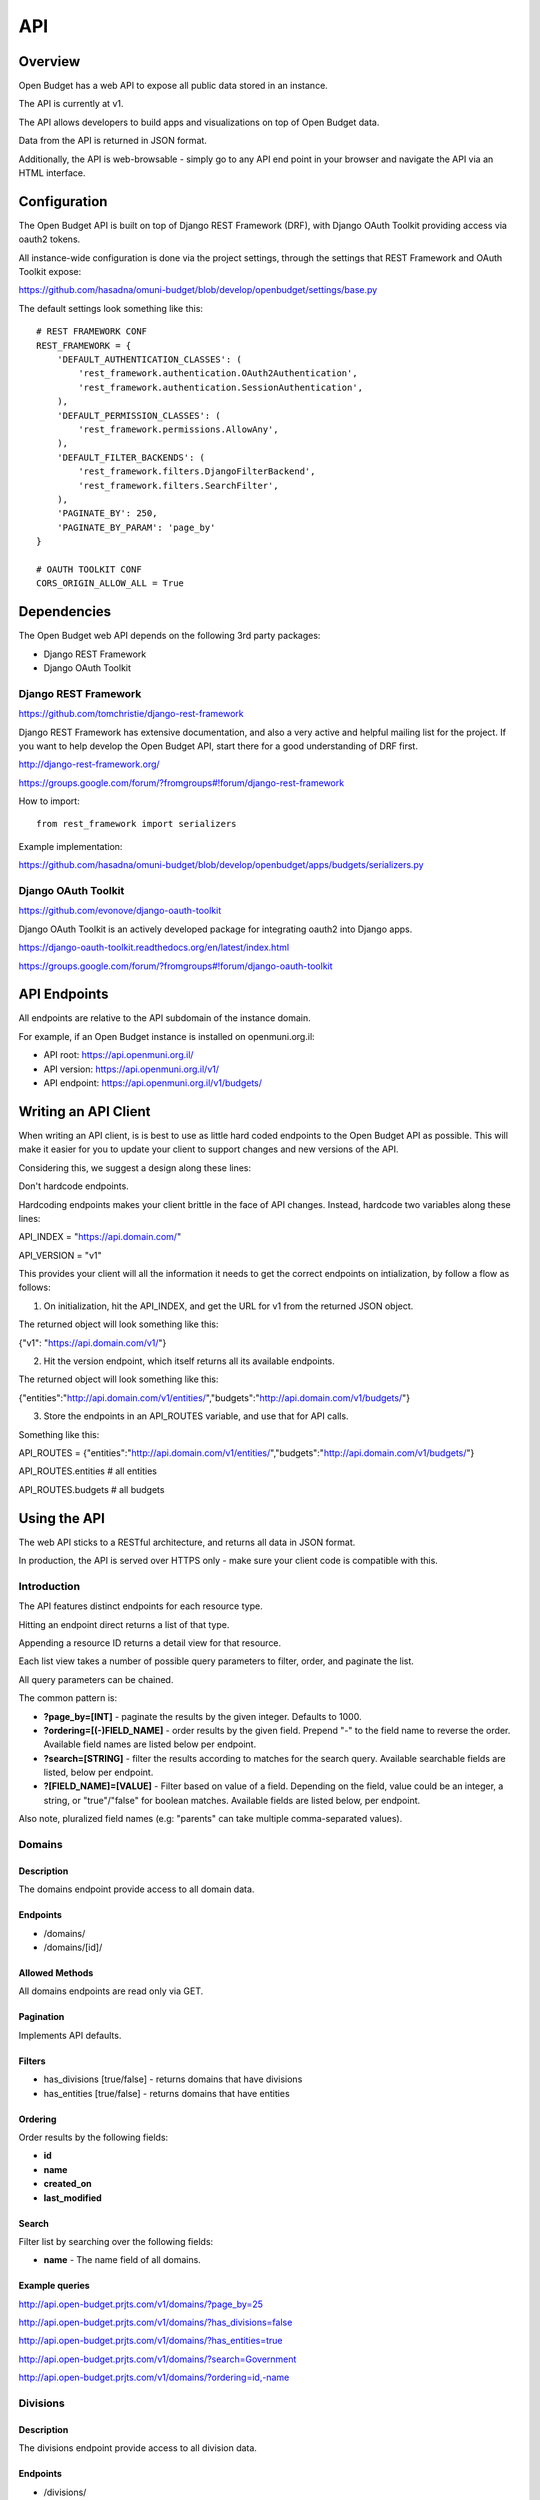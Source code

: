 API
===

Overview
--------

Open Budget has a web API to expose all public data stored in an instance.

The API is currently at v1.

The API allows developers to build apps and visualizations on top of Open Budget data.

Data from the API is returned in JSON format.

Additionally, the API is web-browsable - simply go to any API end point in your browser and navigate the API via an HTML interface.

Configuration
-------------

The Open Budget API is built on top of Django REST Framework (DRF), with Django OAuth Toolkit providing access via oauth2 tokens.

All instance-wide configuration is done via the project settings, through the settings that REST Framework and OAuth Toolkit expose:

https://github.com/hasadna/omuni-budget/blob/develop/openbudget/settings/base.py

The default settings look something like this::

    # REST FRAMEWORK CONF
    REST_FRAMEWORK = {
        'DEFAULT_AUTHENTICATION_CLASSES': (
            'rest_framework.authentication.OAuth2Authentication',
            'rest_framework.authentication.SessionAuthentication',
        ),
        'DEFAULT_PERMISSION_CLASSES': (
            'rest_framework.permissions.AllowAny',
        ),
        'DEFAULT_FILTER_BACKENDS': (
            'rest_framework.filters.DjangoFilterBackend',
            'rest_framework.filters.SearchFilter',
        ),
        'PAGINATE_BY': 250,
        'PAGINATE_BY_PARAM': 'page_by'
    }

    # OAUTH TOOLKIT CONF
    CORS_ORIGIN_ALLOW_ALL = True

Dependencies
------------

The Open Budget web API depends on the following 3rd party packages:

* Django REST Framework
* Django OAuth Toolkit


Django REST Framework
~~~~~~~~~~~~~~~~~~~~~

https://github.com/tomchristie/django-rest-framework

Django REST Framework has extensive documentation, and also a very active and helpful mailing list for the project. If you want to help develop the Open Budget API, start there for a good understanding of DRF first.

http://django-rest-framework.org/

https://groups.google.com/forum/?fromgroups#!forum/django-rest-framework

How to import::

    from rest_framework import serializers

Example implementation:

https://github.com/hasadna/omuni-budget/blob/develop/openbudget/apps/budgets/serializers.py

Django OAuth Toolkit
~~~~~~~~~~~~~~~~~~~~


https://github.com/evonove/django-oauth-toolkit

Django OAuth Toolkit is an actively developed package for integrating oauth2 into Django apps.

https://django-oauth-toolkit.readthedocs.org/en/latest/index.html

https://groups.google.com/forum/?fromgroups#!forum/django-oauth-toolkit


API Endpoints
-------------

All endpoints are relative to the API subdomain of the instance domain.

For example, if an Open Budget instance is installed on openmuni.org.il:

* API root: https://api.openmuni.org.il/
* API version: https://api.openmuni.org.il/v1/
* API endpoint: https://api.openmuni.org.il/v1/budgets/


Writing an API Client
---------------------

When writing an API client, is is best to use as little hard coded endpoints to the Open Budget API as possible. This will make it easier for you to update your client to support changes and new versions of the API.

Considering this, we suggest a design along these lines:


Don't hardcode endpoints.

Hardcoding endpoints makes your client brittle in the face of API changes.
Instead, hardcode two variables along these lines:

API_INDEX = "https://api.domain.com/"

API_VERSION = "v1"

This provides your client will all the information it needs to get the correct endpoints on intialization, by follow a flow as follows:


1. On initialization, hit the API_INDEX, and get the URL for v1 from the returned JSON object.

The returned object will look something like this:

{"v1": "https://api.domain.com/v1/"}


2. Hit the version endpoint, which itself returns all its available endpoints.

The returned object will look something like this:

{"entities":"http://api.domain.com/v1/entities/","budgets":"http://api.domain.com/v1/budgets/"}


3. Store the endpoints in an API_ROUTES variable, and use that for API calls.

Something like this:

API_ROUTES = {"entities":"http://api.domain.com/v1/entities/","budgets":"http://api.domain.com/v1/budgets/"}

API_ROUTES.entities # all entities

API_ROUTES.budgets # all budgets


Using the API
-------------

The web API sticks to a RESTful architecture, and returns all data in JSON format.

In production, the API is served over HTTPS only - make sure your client code is compatible with this.

Introduction
~~~~~~~~~~~~

The API features distinct endpoints for each resource type.

Hitting an endpoint direct returns a list of that type.

Appending a resource ID returns a detail view for that resource.

Each list view takes a number of possible query parameters to filter, order, and paginate the list.

All query parameters can be chained.

The common pattern is:

* **?page_by=[INT]** - paginate the results by the given integer. Defaults to 1000.
* **?ordering=[(-)FIELD_NAME]** - order results by the given field. Prepend "-" to the field name to reverse the order. Available field names are listed below per endpoint.
* **?search=[STRING]** - filter the results according to matches for the search query. Available searchable fields are listed, below per endpoint.
* **?[FIELD_NAME]=[VALUE]** - Filter based on value of a field. Depending on the field, value could be an integer, a string, or "true"/"false" for boolean matches. Available fields are listed below, per endpoint.
Also note, pluralized field names (e.g: "parents" can take multiple comma-separated values).


Domains
~~~~~~~

Description
+++++++++++

The domains endpoint provide access to all domain data.

Endpoints
+++++++++

* /domains/
* /domains/[id]/

Allowed Methods
+++++++++++++++

All domains endpoints are read only via GET.

Pagination
++++++++++

Implements API defaults.

Filters
+++++++

* has_divisions [true/false] - returns domains that have divisions
* has_entities [true/false] - returns domains that have entities

Ordering
++++++++

Order results by the following fields:

* **id**
* **name**
* **created_on**
* **last_modified**

Search
++++++

Filter list by searching over the following fields:

* **name** - The name field of all domains.

Example queries
+++++++++++++++

http://api.open-budget.prjts.com/v1/domains/?page_by=25

http://api.open-budget.prjts.com/v1/domains/?has_divisions=false

http://api.open-budget.prjts.com/v1/domains/?has_entities=true

http://api.open-budget.prjts.com/v1/domains/?search=Government

http://api.open-budget.prjts.com/v1/domains/?ordering=id,-name


Divisions
~~~~~~~~~

Description
+++++++++++

The divisions endpoint provide access to all division data.

Endpoints
+++++++++

* /divisions/
* /divisions/[id]/

Allowed Methods
+++++++++++++++

All divisions endpoints are read only via GET.

Pagination
++++++++++

Implements API defaults.

Filters
+++++++

* budgeting [true/false] - returns divisions that actually declare budgets
* has_entities [true/false] - returns divisions that have entities
* domains [INT, list of comma-separated INT] - returns divisions of the given domain id(s).
* indexes [INT, list of comma-separated INT]  - returns divisions of the given index(es).

Ordering
++++++++

Order results by the following fields:

* **id**
* **name**
* **created_on**
* **last_modified**

Search
++++++

Filter list by searching over the following fields:

* **name** - The name field of all divisions.

Example queries
+++++++++++++++

http://api.open-budget.prjts.com/v1/divisions/?budgeting=false

http://api.open-budget.prjts.com/v1/divisions/?has_entities=true

http://api.open-budget.prjts.com/v1/divisions/?domains=1

http://api.open-budget.prjts.com/v1/divisions/?indexes=1,3

http://api.open-budget.prjts.com/v1/divisions/?search=מחוז

http://api.open-budget.prjts.com/v1/divisions/?search=מ

http://api.open-budget.prjts.com/v1/divisions/?ordering=-id


Entities
~~~~~~~~

Description
+++++++++++

The entities endpoint provide access to all entity data.

Endpoints
+++++++++

* /entities/
* /entities/[id]/

Allowed Methods
+++++++++++++++

All entities endpoints are read only via GET.

Pagination
++++++++++

Implements API defaults.

Filters
+++++++

* budgeting [true/false] - returns entities that are budgeting
* has_sheets [true/false] - returns entities that have sheets
* divisions [INT, list of comma-separated INT] - returns entities of the given division id(s).
* parents [INT, list of comma-separated INT]  - returns entities of the given parent entity id(s).

Ordering
++++++++

Order results by the following fields:

* **id**
* **name**
* **created_on**
* **last_modified**

Search
++++++

Filter list by searching over the following fields:

* **name** - The name field of all entities.
* **description** - The description field of all entities.

Example queries
+++++++++++++++

http://api.open-budget.prjts.com/v1/entities/?budgeting=false

http://api.open-budget.prjts.com/v1/entities/?has_sheets=true

http://api.open-budget.prjts.com/v1/entities/?domains=1

http://api.open-budget.prjts.com/v1/entities/?divisions=1,3

http://api.open-budget.prjts.com/v1/entities/?parents=3,79,120

http://api.open-budget.prjts.com/v1/entities/?search=Tel%20Aviv

http://api.open-budget.prjts.com/v1/entities/?search=Tel

http://api.open-budget.prjts.com/v1/entities/?ordering=-created_on


Sheets
~~~~~~

Description
+++++++++++

The sheets endpoint provide access to all sheet data.

Endpoints
+++++++++

* /sheets/
* /sheets/[id]/

Allowed Methods
+++++++++++++++

All sheets endpoints are read only via GET.

Pagination
++++++++++

Implements API defaults.

Filters
+++++++

* entities [INT, list of comma-separated INT] - returns sheets of the given entity id(s).
* divisions [INT, list of comma-separated INT] - returns sheets under the given division id(s).
* templates [INT, list of comma-separated INT] - returns sheets using the given template id(s).

Ordering
++++++++

Order results by the following fields:

* **id**
* **entity__name**
* **period_start**
* **created_on**
* **last_modified**

Search
++++++

Filter list by searching over the following fields:

* **entity_name** - The name field of the entities of all sheets.
* **description** - The description field of all sheets.
* **period_start** and **period_end** - The applicable dates for all sheets.

Example queries
+++++++++++++++

http://api.open-budget.prjts.com/v1/sheets/?entities=45,90,91

http://api.open-budget.prjts.com/v1/sheets/?divisions=3,4

http://api.open-budget.prjts.com/v1/sheets/?templates=2

http://api.open-budget.prjts.com/v1/sheets/?search=Tel%20Aviv

http://api.open-budget.prjts.com/v1/sheets/?ordering=-created_on


Sheet Items
~~~~~~~~~~~

Description
+++++++++++

The sheet items endpoint provide access to all sheet item data.

Endpoints
+++++++++

* /sheets/items/
* /sheets/items/[id]/

Allowed Methods
+++++++++++++++

All sheets endpoints are read only via GET.

Pagination
++++++++++

Implements API defaults.

Filters
+++++++

* has_discussion [true/false] - returns sheet items that have user discussion.
* sheets [INT, list of comma-separated INT] - returns sheet items belonging to the given sheet(s).
* entities [INT, list of comma-separated INT] - returns sheets of the given entity id(s).
* divisions [INT, list of comma-separated INT] - returns sheets under the given division id(s).

Ordering
++++++++

Order results by the following fields:

* **id**
* **sheet__entity__name**
* **node__code**
* **created_on**
* **last_modified**

Search
++++++

Filter list by searching over the following fields:

* **sheet__entity__name** - The name field of the entity of the sheets.
* **node__code** - The code field of the item node.
* **node__name** - The name field of the item node.
* **period_start** and **period_end** - The applicable dates for all sheets.

Example queries
+++++++++++++++

http://api.open-budget.prjts.com/v1/sheets/items/?has_discussion=true

http://api.open-budget.prjts.com/v1/sheets/items/?entities=65,99

http://api.open-budget.prjts.com/v1/sheets/items/?divisions=4,5

http://api.open-budget.prjts.com/v1/sheets/items/?search=Tel%20Aviv

http://api.open-budget.prjts.com/v1/sheets/items/?ordering=-created_on

Templates
~~~~~~~~~

Description
+++++++++++

The templates endpoint provide access to all template data.

Endpoints
+++++++++

* /templates/
* /templates/[id]/

Allowed Methods
+++++++++++++++

All templates endpoints are read only via GET.

Pagination
++++++++++

Implements API defaults.

Filters
+++++++

* entities [INT, list of comma-separated INT] - returns sheets of the given entity id(s).
* divisions [INT, list of comma-separated INT] - returns sheets under the given division id(s).
* domains [INT, list of comma-separated INT] - returns templates using the given domain id(s).

* Default (no filter) - by default, a list of templates that are explicitly assigned to a division is returned. In a future iteration, we'll have to improve the way template "inheritance" works to change this.

Ordering
++++++++

Order results by the following fields:

* **id**
* **name**
* **period_start**
* **created_on**
* **last_modified**

Search
++++++

Filter list by searching over the following fields:

* **name** - The name field of the templates.
* **description** - The description field of the templates.

Example queries
+++++++++++++++

http://api.open-budget.prjts.com/v1/templates/?domains=1

http://api.open-budget.prjts.com/v1/templates/?divisions=5

http://api.open-budget.prjts.com/v1/templates/?entities=101

http://api.open-budget.prjts.com/v1/templates/?search=Tel%20Aviv

http://api.open-budget.prjts.com/v1/templates/?ordering=-period_start


Template Nodes
~~~~~~~~~~~~~~

Description
+++++++++++

The template nodes endpoint provide access to all template data.

Endpoints
+++++++++

* /templates/nodes/
* /templates/nodes/[id]/

Allowed Methods
+++++++++++++++

All template nodes endpoints are read only via GET.

Pagination
++++++++++

Implements API defaults.

Filters
+++++++

* entities [INT, list of comma-separated INT] - returns sheets of the given entity id(s).
* divisions [INT, list of comma-separated INT] - returns sheets under the given division id(s).
* domains [INT, list of comma-separated INT] - returns templates using the given domain id(s).

* Default (no filter) - by default, a list of templates that are explicitly assigned to a division is returned. In a future iteration, we'll have to improve the way template "inheritance" works to change this.

Ordering
++++++++

Order results by the following fields:

* **id**
* **name**
* **description**
* **created_on**
* **last_modified**

Search
++++++

Filter list by searching over the following fields:

* **name** - The name field of the templates.
* **description** - The description field of the templates.

Example queries
+++++++++++++++

http://api.open-budget.prjts.com/v1/templates/nodes/?templates=1

http://api.open-budget.prjts.com/v1/templates/nodes/?entities=4,5

http://api.open-budget.prjts.com/v1/templates/nodes/?search=Tel%20Aviv

http://api.open-budget.prjts.com/v1/templates/nodes/?ordering=last_modified


Contexts
~~~~~~~~

Description
+++++++++++

The contexts endpoint provide access to all contextual data.

Endpoints
+++++++++

* /contexts/
* /contexts/[id]/

Allowed Methods
+++++++++++++++

All contexts endpoints are read only via GET.

Pagination
++++++++++

Implements API defaults.

Example: http://api.open-budget.prjts.com/v1/contexts/?page_by=100

Filters
+++++++

* entities [INT, list of comma-separated INT] - returns contexts of the given entity id(s).
* divisions [INT, list of comma-separated INT] - returns contexts under the given division id(s).
* domains [INT, list of comma-separated INT] - returns contexts using the given domain id(s).

Example: http://api.open-budget.prjts.com/v1/contexts/?entity=4,5

Ordering
++++++++

Order results by the following fields:

* **id**
* **entity__name**
* **period_start**
* **created_on**
* **last_modified**

Example: http://api.open-budget.prjts.com/v1/contexts/?ordering=id,last_modified

Search
++++++

Filter list by searching over the following fields:

* **data** - The data field of the contexts.
* **entity__name** - The name of the context entities.

Example: http://api.open-budget.prjts.com/v1/contexts/?search=Pension


Projects
~~~~~~~~

Description
+++++++++++

The projects endpoints provide access to all project data.

Endpoints
+++++++++

* /projects/
* /projects/[id]/

Allowed Methods
+++++++++++++++

Projects can be created by posting to the list endpoint.

Only authenticated users can create a project.

Projects can be viewed, updated and deleted from the project detail endpoint.

Only authenticated project owners have permission to update or delete an existing project of their own.

Pagination
++++++++++

Implements API defaults.

Example: http://api.open-budget.prjts.com/v1/projects/?page_by=100

Filters
+++++++

None.

Ordering
++++++++

Order results by the following fields:

* **id**
* **created_on**
* **last_modified**

Example: https://api.example.com/v1/projects/?ordering=id,last_modified

Search
++++++

Filter list by searching over the following fields:

* **name** - The name field of the projects.
* **description** - The description field of the projects.
* **author name** - The name fields of the author of the projects.
* **owner name** - The name fields of the owner of the projects.

Example: https://api.example.com/v1/projects/?search=Education
